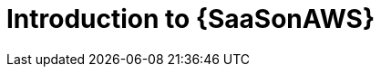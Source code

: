 ifdef::context[:parent-context: {context}]

:context: saas-intro

[id="saas-intro"]
= Introduction to {SaaSonAWS}

ifdef::parent-context[:context: {parent-context}]
ifndef::parent-context[:!context:]
